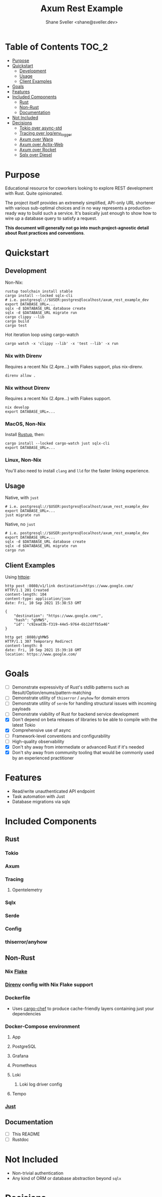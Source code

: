 #+TITLE: Axum Rest Example
#+AUTHOR: Shane Sveller <shane@sveller.dev>

* Table of Contents :TOC_2:
- [[#purpose][Purpose]]
- [[#quickstart][Quickstart]]
  - [[#development][Development]]
  - [[#usage][Usage]]
  - [[#client-examples][Client Examples]]
- [[#goals][Goals]]
- [[#features][Features]]
- [[#included-components][Included Components]]
  - [[#rust][Rust]]
  - [[#non-rust][Non-Rust]]
  - [[#documentation][Documentation]]
- [[#not-included][Not Included]]
- [[#decisions][Decisions]]
  - [[#tokio-over-async-std][Tokio over async-std]]
  - [[#tracing-over-logenv_logger][Tracing over log/env_logger]]
  - [[#axum-over-warp][Axum over Warp]]
  - [[#axum-over-actix-web][Axum over Actix-Web]]
  - [[#axum-over-rocket][Axum over Rocket]]
  - [[#sqlx-over-diesel][Sqlx over Diesel]]

* Purpose
Educational resource for coworkers looking to explore REST development with
Rust. Quite opinionated.

The project itself provides an extremely simplified, API-only URL shortener with
various sub-optimal choices and in no way represents a production-ready way to
build such a service. It's basically just enough to show how to wire up a
database query to satisfy a request.

*This document will generally not go into much project-agnostic detail about Rust
practices and conventions*.
* Quickstart
** Development
Non-Nix:
#+begin_src shell
rustup toolchain install stable
cargo install --locked sqlx-cli
# i.e. postgresql://$USER:postgres@localhost/axum_rest_example_dev
export DATABASE_URL=...
sqlx -d $DATABASE_URL database create
sqlx -d $DATABASE_URL migrate run
cargo clippy --lib
cargo build
cargo test
#+end_src

Hot iteration loop using cargo-watch
#+begin_src shell
cargo watch -x 'clippy --lib' -x 'test --lib' -x run
#+end_src
*** Nix with Direnv
Requires a recent Nix (2.4pre...) with Flakes support, plus nix-direnv.
#+begin_src shell
direnv allow .
#+end_src
*** Nix without Direnv
Requires a recent Nix (2.4pre...) with Flakes support.
#+begin_src shell
nix develop
export DATABASE_URL=...
#+end_src
*** MacOS, Non-Nix
Install [[https://rustup.rs/][Rustup]], then:
#+begin_src shell
cargo install --locked cargo-watch just sqlx-cli
export DATABASE_URL=...
#+end_src
*** Linux, Non-Nix
You'll also need to install ~clang~ and ~lld~ for the faster linking experience.
** Usage
Native, with ~just~
#+begin_src shell
# i.e. postgresql://$USER:postgres@localhost/axum_rest_example_dev
export DATABASE_URL=...
just migrate run
#+end_src
Native, no ~just~
#+begin_src shell
# i.e. postgresql://$USER:postgres@localhost/axum_rest_example_dev
export DATABASE_URL=...
sqlx -d $DATABASE_URL database create
sqlx -d $DATABASE_URL migrate run
cargo run
#+end_src
** Client Examples
Using [[https://httpie.io/][httpie]]:
#+begin_src shell
http post :8080/v1/link destination=https://www.google.com/
HTTP/1.1 201 Created
content-length: 104
content-type: application/json
date: Fri, 10 Sep 2021 15:38:53 GMT

{
    "destination": "https://www.google.com/",
    "hash": "ghMW5",
    "id": "c92ead3b-f319-44e5-9764-6b12dffb5a46"
}
#+end_src
#+begin_src shell
http get :8080/ghMW5
HTTP/1.1 307 Temporary Redirect
content-length: 0
date: Fri, 10 Sep 2021 15:39:18 GMT
location: https://www.google.com/
#+end_src
* Goals
- [ ] Demonstrate expressivity of Rust's stdlib patterns such as Result/Option/enums/pattern-matching
- [ ] Demonstrate utility of ~thiserror~ / ~anyhow~ for domain errors
- [ ] Demonstrate utility of ~serde~ for handling structural issues with
  incoming payloads
- [ ] Demonstrate viability of Rust for backend service development
- [X] Don't depend on beta releases of libraries to be able to compile with the
  latest Tokio
- [X] Comprehensive use of async
- [ ] Framework-level conventions and configurability
- [ ] High-quality observability
- [X] Don't shy away from intermediate or advanced Rust if it's needed
- [X] Don't shy away from community tooling that would be commonly used by an
  experienced practitioner
* Features
- Read/write unauthenticated API endpoint
- Task automation with Just
- Database migrations via sqlx
* Included Components
** Rust
*** Tokio
*** Axum
*** Tracing
**** Opentelemetry
*** Sqlx
*** Serde
*** Config
*** thiserror/anyhow
** Non-Rust
*** Nix [[https://nixos.wiki/wiki/Flakes][Flake]]
*** [[https://direnv.net/][Direnv]] config with Nix Flake support
*** Dockerfile
- Uses [[https://github.com/LukeMathWalker/cargo-chef/][cargo-chef]] to produce cache-friendly layers containing just your dependencies
*** Docker-Compose environment
**** App
**** PostgreSQL
**** Grafana
**** Prometheus
**** Loki
***** Loki log driver config
**** Tempo
*** [[https://github.com/casey/just][Just]]
** Documentation
- [ ] This README
- [ ] Rustdoc
* Not Included
- Non-trivial authentication
- Any kind of ORM or database abstraction beyond ~sqlx~
* Decisions
** Tokio over async-std
** Tracing over log/env_logger
** Axum over Warp
** Axum over Actix-Web
** Axum over Rocket
** Sqlx over Diesel
- emphatically not an ORM, you write raw SQL with occasional SQL-compatible
  annotations for type hinting
- compile-time checking of query semantics
- SQL-syntax migrations
